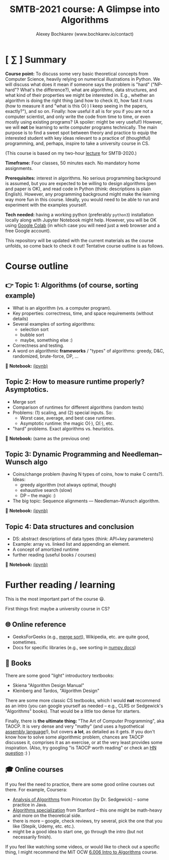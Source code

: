 #+TITLE: SMTB-2021 course: A Glimpse into Algorithms
#+AUTHOR: Alexey Bochkarev (www.bochkarev.io/contact)
#+OPTIONS: toc:nil num:nil

* [ ∑ ] Summary
     *Course point:* To discuss some very basic theoretical concepts from Computer Science, heavily relying on numerical illustrations in Python. We will discuss what does it mean if someone says the problem is "hard" ("NP-hard"? What's the difference?), what are algorithms, data structures, and what kind of their properties we might be interested in. E.g., whether an algorithm is doing the right thing (and how to check it), how fast it runs (how to measure it and "what is this O(·) I keep seeing in the papers, exactly?"), and so on. Finally: how useful it all is for you if you are not a computer scientist, and only write the code from time to time, or even mostly using existing programs? (A spoiler: might be very useful!) However, we will *not* be learning to write computer programs technically. The main purpose is to find a sweet spot between theory and practice to equip the interested student with key ideas relevant to a practice of (thoughtful) programming, and, perhaps, inspire to take a university course in CS. 

(This course is based on my two-hour [[https://github.com/alex-bochkarev/SMTB-Algo][lecture]] for SMTB-2020.)

     *Timeframe:* Four classes, 50 minutes each. No mandatory home assignments.

     *Prerequisites:* interest in algorithms. No serious programming background is assumed, but you are expected to be willing to design algorithms (pen and paper is OK), and read code in Python (think: descriptions is plain English). However, any programming background might make the learning way more fun in this course. Ideally, you would need to be able to run and experiment with the examples yourself.

     *Tech needed:* having a working python (preferably =python3=) installation locally along with Jupyter Notebook might help. However, you will be OK using [[https://colab.research.google.com][Google Colab]] (in which case you will need just a web browser and a free Google account).

     This repository will be updated with the current materials as the course unfolds, so come back to check it out! Tentative course outline is as follows. 

* Course outline

** 👉 Topic 1: Algorithms (of course, sorting example)
  - What is an algorithm (vs. a computer program).
  - Key properties: correctness, time, and space requirements (without details)
  - Several examples of sorting algorithms:
    + selection sort
    + bubble sort
    + maybe, something else :)

  - Correctness and testing.
  - A word on algorithmic *frameworks* / "types" of algorithms: greedy, D&C, randomized, brute-force, DP, ...

📔 *Notebook:* [[./T1-2-Algorithms.ipynb][(ipynb)]] 

** Topic 2: How to measure runtime properly? Asymptotics.
  - Merge sort
  - Comparison of runtimes for different algorithms (random tests)
  - Problems: (1) scaling, and (2) special inputs. So:
    + Worst case, average, and best case runtimes.
    + Asymptotic runtime: the magic O(·), Ω(·), etc.
  - "hard" problems. Exact algorithms vs. heuristics.

📔 *Notebook:* (same as the previous one)

** Topic 3: Dynamic Programming and Needleman–Wunsch algo
  - Coins/change problem (having N types of coins, how to make C cents?). Ideas:
    + greedy algorithm (not always optimal, though)
    + exhaustive search (slow)
    + DP -- the magic :)
  - The big topic: Sequence alignments --- Needleman–Wunsch algorithm.

📔 *Notebook:* [[./T3-DP-and-Needleman-Wunsch.ipynb][(ipynb)]] 

** Topic 4: Data structures and conclusion
  - DS: abstract descriptions of data types (think: API+key parameters)
  - Example: array vs. linked list and appending an element.
  - A concept of amortized runtime
  - further reading (useful books / courses)

📔 *Notebook:* [[./T4-DataStructures.ipynb][(ipynb)]] 

* Further reading / learning
This is the most important part of the course 😃.

First things first: maybe a university course in CS?

** 🌐 Online reference
- GeeksForGeeks (e.g., [[https://www.geeksforgeeks.org/merge-sort/][merge sort]]), Wikipedia, etc. are quite good, sometimes.
- Docs for specific libraries (e.g., see sorting in [[https://numpy.org/doc/stable/reference/generated/numpy.sort.html][numpy docs]])

** 📖 Books
There are some good "light" introductory textbooks:
  + Skiena "Algorithm Design Manual"
  + Kleinberg and Tardos, "Algorithm Design"
There are some more classic CS textbooks, which I would **not** recommend as an intro (you can google yourself as needed -- e.g., CLRS or Sedgewick's "Algorithms" books). That would be a little too dense for starters.

Finally, there is **the ultimate thing:** "The Art of Computer Programming", aka TAOCP. It is very dense and very "mathy" (and uses a hypothetical [[https://en.wikipedia.org/wiki/Assembly_language][assembly language]]!), but covers *a lot*, as detailed as it gets. If you don't know how to solve some algorithmic problem, chances are TAOCP discusses it, comprises it as an exercise, or at the very least provides some inspiration. (Also, try googling "is TAOCP worth reading" or check an [[https://news.ycombinator.com/item?id=10897460][HN question]] :) )

** 🎓 Online courses
If you feel the need to practice, there are some good online courses out there. For example, Coursera:
  + [[https://www.coursera.org/learn/analysis-of-algorithms][Analysis of Algorithms]] from Princeton (by Dr. Sedgewick) -- some practice in Java.
  + [[https://www.coursera.org/specializations/algorithms][Algorithms specialization]] from Stanford -- this one might be math-heavy and more on the theoretical side.
  + there is more -- google, check reviews, try several, pick the one that you like (Stepik, Udemy, etc. etc.).
  + might be a good idea to start one, go through the intro (but not necessarily finish).

If you feel like watching some videos, or would like to check out a specific thing, I might recommend the MiT OCW  [[https://ocw.mit.edu/courses/electrical-engineering-and-computer-science/6-006-introduction-to-algorithms-fall-2011/][6.006 Intro to Algorithms]] course.
